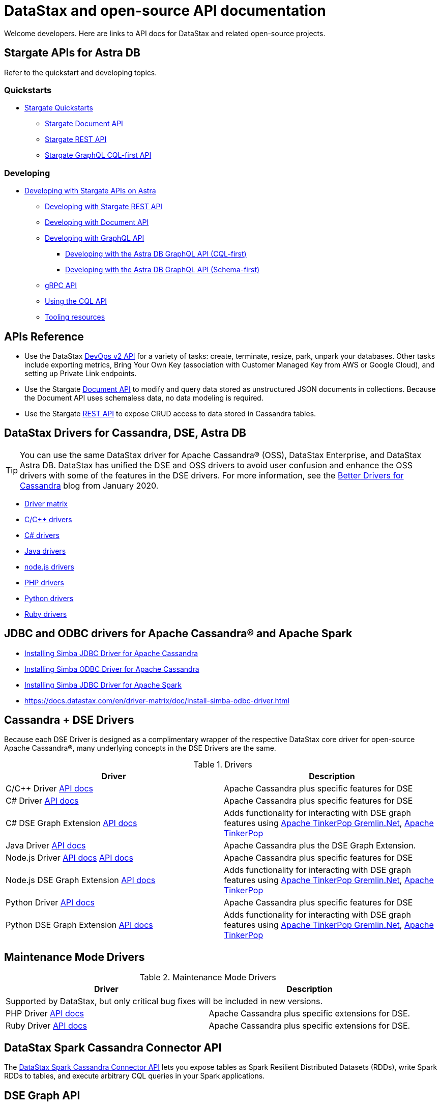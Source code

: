 = DataStax and open-source API documentation

Welcome developers. Here are links to API docs for DataStax and related open-source projects.

== Stargate APIs for Astra DB

Refer to the quickstart and developing topics.

=== Quickstarts

* https://docs.datastax.com/en/astra-serverless/docs/quickstart/quickstart-overview.html[Stargate Quickstarts^]
** https://docs.datastax.com/en/astra-serverless/docs/quickstart/qs-document.html[Stargate Document API^]
** https://docs.datastax.com/en/astra-serverless/docs/quickstart/qs-rest.html[Stargate REST API^]
** https://docs.datastax.com/en/astra-serverless/docs/quickstart/qs-graphql-cql-first.html[Stargate GraphQL CQL-first API^]

=== Developing

* https://docs.datastax.com/en/astra-serverless/docs/develop/developing.html[Developing with Stargate APIs on Astra^]
** https://docs.datastax.com/en/astra-serverless/docs/develop/dev-with-rest.html[Developing with Stargate REST API^]
** https://docs.datastax.com/en/astra-serverless/docs/develop/dev-with-doc.html[Developing with Document API^]
** https://docs.datastax.com/en/astra-serverless/docs/develop/graphql.html[Developing with GraphQL API^]
*** https://docs.datastax.com/en/astra-serverless/docs/develop/dev-with-graphql-cql-first.html[Developing with the Astra DB GraphQL API (CQL-first) ^]
*** https://docs.datastax.com/en/astra-serverless/docs/develop/dev-with-graphql-schema-first.html[Developing with the Astra DB GraphQL API (Schema-first)^]
** https://docs.datastax.com/en/astra-serverless/docs/develop/dev-with-grpc.html[gRPC API^]
** https://docs.datastax.com/en/astra-serverless/docs/develop/dev-with-cql.html[Using the CQL API^]
** https://docs.datastax.com/en/astra-serverless/docs/develop/tooling.html[Tooling resources^]

== APIs Reference

* Use the DataStax https://docs.datastax.com/en/astra-serverless/docs/_attachments/devopsv2.html[DevOps v2 API^] for a variety of tasks: create, terminate, resize, park, unpark your databases. Other tasks include exporting metrics, Bring Your Own Key (association with Customer Managed Key from AWS or Google Cloud), and setting up Private Link endpoints.

* Use the Stargate https://docs.datastax.com/en/astra-serverless/docs/_attachments/docv2.html[Document API^] to modify and query data stored as unstructured JSON documents in collections. Because the Document API uses schemaless data, no data modeling is required.

* Use the Stargate https://docs.datastax.com/en/astra-serverless/docs/_attachments/restv2.html[REST API^] to expose CRUD access to data stored in Cassandra tables.

== DataStax Drivers for Cassandra, DSE, Astra DB

[TIP]
====
You can use the same DataStax driver for Apache Cassandra® (OSS), DataStax Enterprise, and DataStax Astra DB. DataStax has unified the DSE and OSS drivers to avoid user confusion and enhance the OSS drivers with some of the features in the DSE drivers. For more information, see the https://www.datastax.com/blog/better-drivers-for-cassandra[Better Drivers for Cassandra^] blog from January 2020.
====

* https://docs.datastax.com/en/driver-matrix/doc/driver-matrix.html[Driver matrix^]
* https://docs.datastax.com/en/driver-matrix/doc/cpp-drivers.html[C/C++ drivers^]
* https://docs.datastax.com/en/driver-matrix/doc/csharp-drivers.html[C# drivers^]
* https://docs.datastax.com/en/driver-matrix/doc/java-drivers.html[Java drivers^]
* https://docs.datastax.com/en/driver-matrix/doc/nodejs-drivers.html[node.js drivers^]
* https://docs.datastax.com/en/driver-matrix/doc/php-drivers.html[PHP drivers^]
* https://docs.datastax.com/en/driver-matrix/doc/python-drivers.html[Python drivers^]
* https://docs.datastax.com/en/driver-matrix/doc/ruby-drivers.html[Ruby drivers^]

== JDBC and ODBC drivers for Apache Cassandra® and Apache Spark

* https://docs.datastax.com/en/driver-matrix/doc/install-simba-jdbc-cass-driver.html[Installing Simba JDBC Driver for Apache Cassandra^]
* https://docs.datastax.com/en/driver-matrix/doc/install-simba-jdbc-cass-driver.html[Installing Simba ODBC Driver for Apache Cassandra^]
* https://docs.datastax.com/en/driver-matrix/doc/install-simba-jdbc-driver.html[Installing Simba JDBC Driver for Apache Spark
^]
* https://docs.datastax.com/en/driver-matrix/doc/install-simba-odbc-driver.html[https://docs.datastax.com/en/driver-matrix/doc/install-simba-odbc-driver.html^]

== Cassandra + DSE Drivers

Because each DSE Driver is designed as a complimentary wrapper of the respective DataStax core driver for open-source Apache Cassandra®, many underlying concepts in the DSE Drivers are the same.

.Drivers
[cols="2*"]
|===
h|Driver | Description 

| C/C++ Driver https://docs.datastax.com/en/developer/cpp-driver-dse/1.10/api/[API docs]
| Apache Cassandra plus specific features for DSE

| C# Driver https://docs.datastax.com/en/drivers/csharp-dse/latest/api/Dse.html[API docs]
| Apache Cassandra plus specific features for DSE

| C# DSE Graph Extension https://docs.datastax.com/en/developer/csharp-dse-graph/2.2/[API docs]
| Adds functionality for interacting with DSE graph features using https://tinkerpop.apache.org/docs/3.2.7/reference/#gremlin-DotNet[Apache TinkerPop Gremlin.Net], https://tinkerpop.apache.org/[Apache TinkerPop]

| Java Driver https://docs.datastax.com/en/drivers/java-dse/1.9/[API docs]
| Apache Cassandra plus the DSE Graph Extension.

| Node.js Driver https://docs.datastax.com/en/developer/nodejs-driver-dse/2.3/api/[API docs] https://docs.datastax.com/en/drivers/csharp-dse/latest/api/Dse.html[API docs]
| Apache Cassandra plus specific features for DSE

| Node.js DSE Graph Extension  https://docs.datastax.com/en/developer/nodejs-dse-graph/2.1/api2/[API docs]
| Adds functionality for interacting with DSE graph features using https://tinkerpop.apache.org/docs/3.2.7/reference/#gremlin-DotNet[Apache TinkerPop Gremlin.Net], https://tinkerpop.apache.org/[Apache TinkerPop]

| Python Driver https://docs.datastax.com/en/developer/python-dse-driver/2.11/api/[API docs]
| Apache Cassandra plus specific features for DSE

| Python DSE Graph Extension  https://docs.datastax.com/en/developer/python-dse-graph/1.9/api/[API docs]
| Adds functionality for interacting with DSE graph features using https://tinkerpop.apache.org/docs/3.2.7/reference/#gremlin-DotNet[Apache TinkerPop Gremlin.Net], https://tinkerpop.apache.org/[Apache TinkerPop]
|===

== Maintenance Mode Drivers
.Maintenance Mode Drivers
[cols="2*"]
|===
h|Driver | Description

2+| Supported by DataStax, but only critical bug fixes will be included in new versions.

| PHP Driver https://docs.datastax.com/en/developer/php-driver-dse/1.1/api/[API docs]
| Apache Cassandra plus specific extensions for DSE.

| Ruby Driver https://docs.datastax.com/en/developer/ruby-driver-dse/2.1/api/[API docs]
| Apache Cassandra plus specific extensions for DSE.
|===

== DataStax Spark Cassandra Connector API
The https://github.com/datastax/spark-cassandra-connector/tree/master[DataStax Spark Cassandra Connector API] lets you expose tables as Spark Resilient Distributed Datasets (RDDs), write Spark RDDs to tables, and execute arbitrary CQL queries in your Spark applications.

== DSE Graph API
The DseGraphFrame framework (https://docs.datastax.com/en/dse-graphframe-api/6.8/#package[6.8] | https://docs.datastax.com/en/dse-graphframe-api/6.7/#package[6.7] | https://docs.datastax.com/en/dse-graphframe-api/6.0/#package[6.0]| https://docs.datastax.com/en/dse-graphframe-api/5.1/#package[5.1]) allows you create applications that use the Spark API for analytics operations on DSE Graph. It is inspired by the Databricks https://databricks.com/blog/2016/03/03/introducing-graphframes.html[GraphFrame] library and supports a subset of the Gremlin graph traversal language. You can read DSE Graph data into a GraphFrame and write GraphFrame objects from any format supported by Spark into DSE Graph.

== DSE OpsCenter API
//set these links up to new .adoc files; not the autogen'd ones https://docs.datastax.com/en/opscenter/docs/6.8/api/~
The DSE OpsCenter API ( https://docs.datastax.com/en/dse-graphframe-api/6.8/#package[6.8] | https://docs.datastax.com/en/dse-graphframe-api/6.7/#package[6.7] | https://docs.datastax.com/en/opscenter/6.5/api/docs/index.html[6.5] | https://docs.datastax.com/en/opscenter/6.1/api/docs/index.html[6.1]) facilitates the development of websites and programs to retrieve data and perform DataStax Enterprise administrative actions. The OpsCenter API provides the ability to make RESTful requests for programmatically performing the same set of operations as the OpsCenter GUI.
